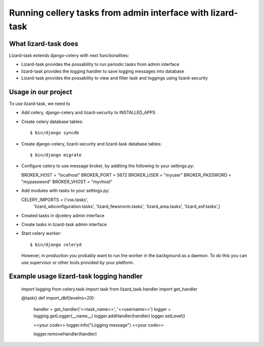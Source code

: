 Running cellery tasks from admin interface with lizard-task
===========================================================


What lizard-task does
-------------------------

Lizard-task extends django-celery with next functionalities:

- Lizard-task provides the possability to run periodic tasks from
  admin interface
- lizard-task provides the logging handler to save logging messages
  into database
- Lizard-task provides the possability to view and filter task and
  loggings using lizard-security


Usage in our project
--------------------
To use lizard-task, we need to

- Add celery, django-celery and lizard-security to INSTALLED_APPS
- Create celery database tables::

  $ bin/django syncdb

- Create django-celery, lizard-security and lizard-task database tables::

  $ bin/django migrate

- Configure celery to use message broker, by additing 
  the following to your settings.py::

  BROKER_HOST = "localhost"
  BROKER_PORT = 5672
  BROKER_USER = "myuser"
  BROKER_PASSWORD = "mypassword"
  BROKER_VHOST = "myvhost"

- Add modules with tasks to your settings.py::

  CELERY_IMPORTS = ('vss.tasks',
                    'lizard_wbconfiguration.tasks',
                    'lizard_fewsnorm.tasks',
                    'lizard_area.tasks',
                    'lizard_esf.tasks',) 

- Created tasks in djcelery admin interface

- Create tasks in lizard-task admin interface

- Start celery worker::

  $ bin/django celeryd
 
  However, in production you probably want to run the worker in the
  background as a daemon. To do this you can use supervisor or other
  tools provided by your platform.


Example usage lizard-task logging handler
-----------------------------------------

  
  import logging
  from celery.task import task
  from lizard_task.handler import get_handler

  @task()
  def import_dbf(levelno=20):
      
      handler = get_handler('<<task_name>>', '<<username>>')
      logger = logging.getLogger(__name__)
      logger.addHandler(handler)
      logger.setLevel()
      
      <<your code>>
      logger.info("Logging message")
      <<your code>>

      logger.removeHandler(handler)
      



